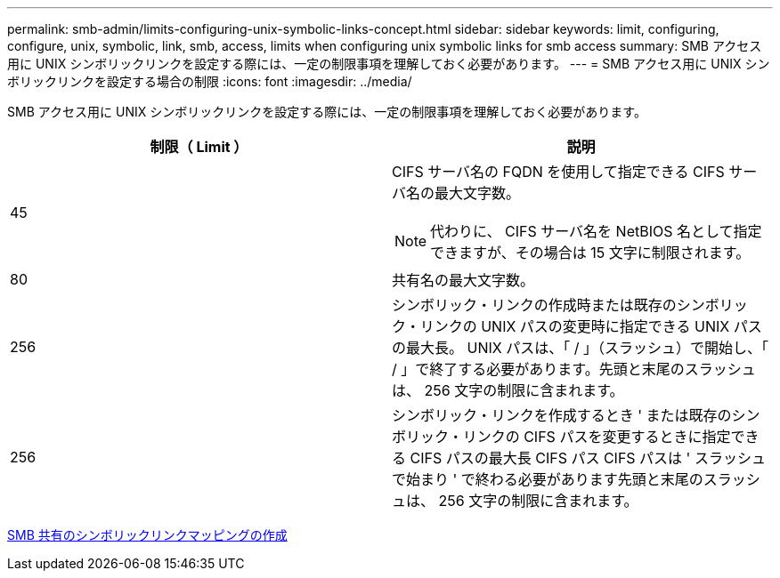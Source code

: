 ---
permalink: smb-admin/limits-configuring-unix-symbolic-links-concept.html 
sidebar: sidebar 
keywords: limit, configuring, configure, unix, symbolic, link, smb, access, limits when configuring unix symbolic links for smb access 
summary: SMB アクセス用に UNIX シンボリックリンクを設定する際には、一定の制限事項を理解しておく必要があります。 
---
= SMB アクセス用に UNIX シンボリックリンクを設定する場合の制限
:icons: font
:imagesdir: ../media/


[role="lead"]
SMB アクセス用に UNIX シンボリックリンクを設定する際には、一定の制限事項を理解しておく必要があります。

|===
| 制限（ Limit ） | 説明 


 a| 
45
 a| 
CIFS サーバ名の FQDN を使用して指定できる CIFS サーバ名の最大文字数。

[NOTE]
====
代わりに、 CIFS サーバ名を NetBIOS 名として指定できますが、その場合は 15 文字に制限されます。

====


 a| 
80
 a| 
共有名の最大文字数。



 a| 
256
 a| 
シンボリック・リンクの作成時または既存のシンボリック・リンクの UNIX パスの変更時に指定できる UNIX パスの最大長。 UNIX パスは、「 / 」（スラッシュ）で開始し、「 / 」で終了する必要があります。先頭と末尾のスラッシュは、 256 文字の制限に含まれます。



 a| 
256
 a| 
シンボリック・リンクを作成するとき ' または既存のシンボリック・リンクの CIFS パスを変更するときに指定できる CIFS パスの最大長 CIFS パス CIFS パスは ' スラッシュで始まり ' で終わる必要があります先頭と末尾のスラッシュは、 256 文字の制限に含まれます。

|===
xref:create-symbolic-link-mappings-task.adoc[SMB 共有のシンボリックリンクマッピングの作成]
